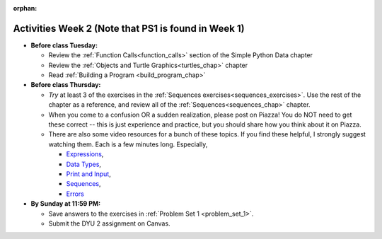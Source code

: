 :orphan:

..  Copyright (C) Jackie Cohen.  Permission is granted to copy, distribute
    and/or modify this document under the terms of the GNU Free Documentation
    License, Version 1.3 or any later version published by the Free Software
    Foundation; with Invariant Sections being Forward, Prefaces, and
    Contributor List, no Front-Cover Texts, and no Back-Cover Texts.  A copy of
    the license is included in the section entitled "GNU Free Documentation
    License".



.. highlight:: python
    :linenothreshold: 500


Activities Week 2 (Note that PS1 is found in Week 1)
====================================================

* **Before class Tuesday:**

  * Review the :ref:`Function Calls<function_calls>` section of the Simple Python Data chapter
  * Review the :ref:`Objects and Turtle Graphics<turtles_chap>` chapter
  * Read :ref:`Building a Program <build_program_chap>`


* **Before class Thursday:**

  * *Try* at least 3 of the exercises in the :ref:`Sequences exercises<sequences_exercises>`. Use the rest of the chapter as a reference, and review all of the :ref:`Sequences<sequences_chap>` chapter.
  * When you come to a confusion OR a sudden realization, please post on Piazza! You do NOT need to get these correct -- this is just experience and practice, but you should share how you think about it on Piazza.

  * There are also some video resources for a bunch of these topics. If you find these helpful, I strongly suggest watching them. Each is a few minutes long. Especially, 

    * `Expressions <https://www.youtube.com/watch?v=e-FSJQ02bQk>`_,  
    * `Data Types <https://www.youtube.com/watch?v=54hFgo1OAQA>`_,
    * `Print and Input <https://www.youtube.com/watch?v=j_xlOtEDl_c>`_,
    * `Sequences <https://www.youtube.com/watch?v=Exm2PL7jks8>`_,
    * `Errors <https://www.youtube.com/watch?v=F8pL4qoaTYU>`_

* **By Sunday at 11:59 PM:** 

  * Save answers to the exercises in :ref:`Problem Set 1 <problem_set_1>`. 
  * Submit the DYU 2 assignment on Canvas. 
